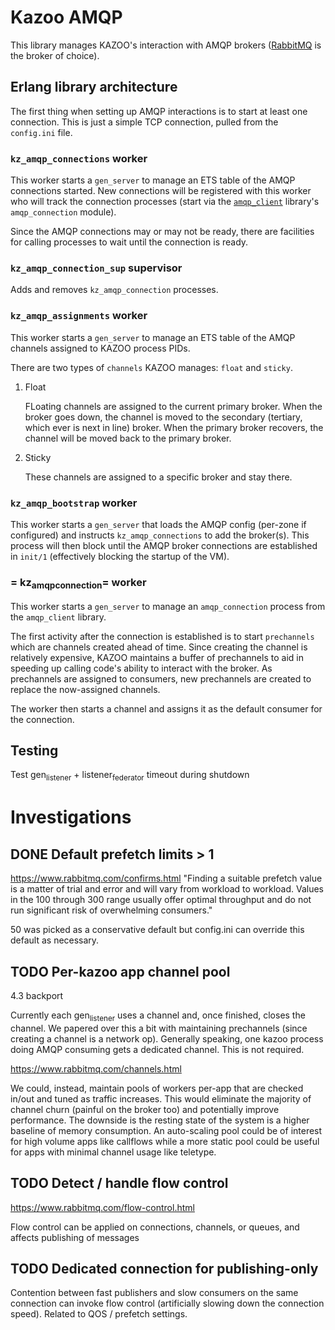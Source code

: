 * Kazoo AMQP

This library manages KAZOO's interaction with AMQP brokers ([[https://www.rabbitmq.com/][RabbitMQ]] is the broker of choice).

** Erlang library architecture

The first thing when setting up AMQP interactions is to start at least one connection. This is just a simple TCP connection, pulled from the =config.ini= file.

#+begin_src plantuml :file process_tree.png :exports results
skinparam monochrome true
object kz_amqp_connections {
  type = "gen_server"
}
object kz_amqp_connection_sup {
  type = "supervisor"
}
object kz_amqp_assignments {
  type = "gen_server"
}
object kz_amqp_bootstrap {
  type = "gen_server"
}

#+end_src

#+RESULTS:
[[file:process_tree.png]]

*** =kz_amqp_connections= worker

This worker starts a =gen_server= to manage an ETS table of the AMQP connections started. New connections will be registered with this worker who will track the connection processes (start via the [[https://www.rabbitmq.com/erlang-client-user-guide.html][=amqp_client=]] library's =amqp_connection= module).

Since the AMQP connections may or may not be ready, there are facilities for calling processes to wait until the connection is ready.

*** =kz_amqp_connection_sup= supervisor

Adds and removes =kz_amqp_connection= processes.

*** =kz_amqp_assignments= worker

This worker starts a =gen_server= to manage an ETS table of the AMQP channels assigned to KAZOO process PIDs.

There are two types of =channels= KAZOO manages: =float= and =sticky=.

**** Float

FLoating channels are assigned to the current primary broker. When the broker goes down, the channel is moved to the secondary (tertiary, which ever is next in line) broker. When the primary broker recovers, the channel will be moved back to the primary broker.

**** Sticky

These channels are assigned to a specific broker and stay there.

*** =kz_amqp_bootstrap= worker

This worker starts a =gen_server= that loads the AMQP config (per-zone if configured) and instructs =kz_amqp_connections= to add the broker(s). This process will then block until the AMQP broker connections are established in =init/1= (effectively blocking the startup of the VM).

*** = kz_amqp_connection= worker

This worker starts a =gen_server= to manage an =amqp_connection= process from the =amqp_client= library.

The first activity after the connection is established is to start =prechannels= which are channels created ahead of time. Since creating the channel is relatively expensive, KAZOO maintains a buffer of prechannels to aid in speeding up calling code's ability to interact with the broker. As prechannels are assigned to consumers, new prechannels are created to replace the now-assigned channels.

The worker then starts a channel and assigns it as the default consumer for the connection.

** Testing
Test gen_listener + listener_federator timeout during shutdown

* Investigations
** DONE Default prefetch limits > 1
CLOSED: [2019-04-02 Tue 18:03]
https://www.rabbitmq.com/confirms.html
"Finding a suitable prefetch value is a matter of trial and error and will vary from workload to workload. Values in the 100 through 300 range usually offer optimal throughput and do not run significant risk of overwhelming consumers."

50 was picked as a conservative default but config.ini can override this default as necessary.

** TODO Per-kazoo app channel pool

4.3 backport

Currently each gen_listener uses a channel and, once finished, closes the channel. We papered over this a bit with maintaining prechannels (since creating a channel is a network op). Generally speaking, one kazoo process doing AMQP consuming gets a dedicated channel. This is not required.

https://www.rabbitmq.com/channels.html

We could, instead, maintain pools of workers per-app that are checked in/out and tuned as traffic increases. This would eliminate the majority of channel churn (painful on the broker too) and potentially improve performance. The downside is the resting state of the system is a higher baseline of memory consumption. An auto-scaling pool could be of interest for high volume apps like callflows while a more static pool could be useful for apps with minimal channel usage like teletype.
** TODO Detect / handle flow control
https://www.rabbitmq.com/flow-control.html

Flow control can be applied on connections, channels, or queues, and affects publishing of messages
** TODO Dedicated connection for publishing-only
Contention between fast publishers and slow consumers on the same connection can invoke flow control (artificially slowing down the connection speed). Related to QOS / prefetch settings.
